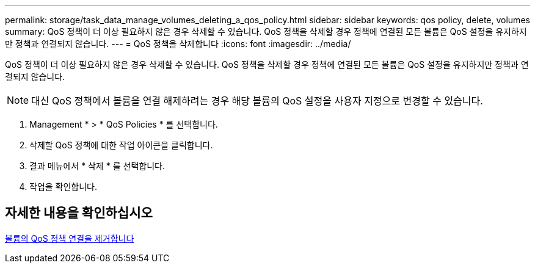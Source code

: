 ---
permalink: storage/task_data_manage_volumes_deleting_a_qos_policy.html 
sidebar: sidebar 
keywords: qos policy, delete, volumes 
summary: QoS 정책이 더 이상 필요하지 않은 경우 삭제할 수 있습니다. QoS 정책을 삭제할 경우 정책에 연결된 모든 볼륨은 QoS 설정을 유지하지만 정책과 연결되지 않습니다. 
---
= QoS 정책을 삭제합니다
:icons: font
:imagesdir: ../media/


[role="lead"]
QoS 정책이 더 이상 필요하지 않은 경우 삭제할 수 있습니다. QoS 정책을 삭제할 경우 정책에 연결된 모든 볼륨은 QoS 설정을 유지하지만 정책과 연결되지 않습니다.


NOTE: 대신 QoS 정책에서 볼륨을 연결 해제하려는 경우 해당 볼륨의 QoS 설정을 사용자 지정으로 변경할 수 있습니다.

. Management * > * QoS Policies * 를 선택합니다.
. 삭제할 QoS 정책에 대한 작업 아이콘을 클릭합니다.
. 결과 메뉴에서 * 삭제 * 를 선택합니다.
. 작업을 확인합니다.




== 자세한 내용을 확인하십시오

xref:task_data_manage_volumes_remove_a_qos_policy_association_of_a_volume.adoc[볼륨의 QoS 정책 연결을 제거합니다]
